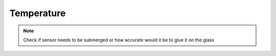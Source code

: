 .. _temperature:

Temperature
===========

.. note::

   Check if sensor needs to be submerged or how accurate would it be to
   glue it on the glass
